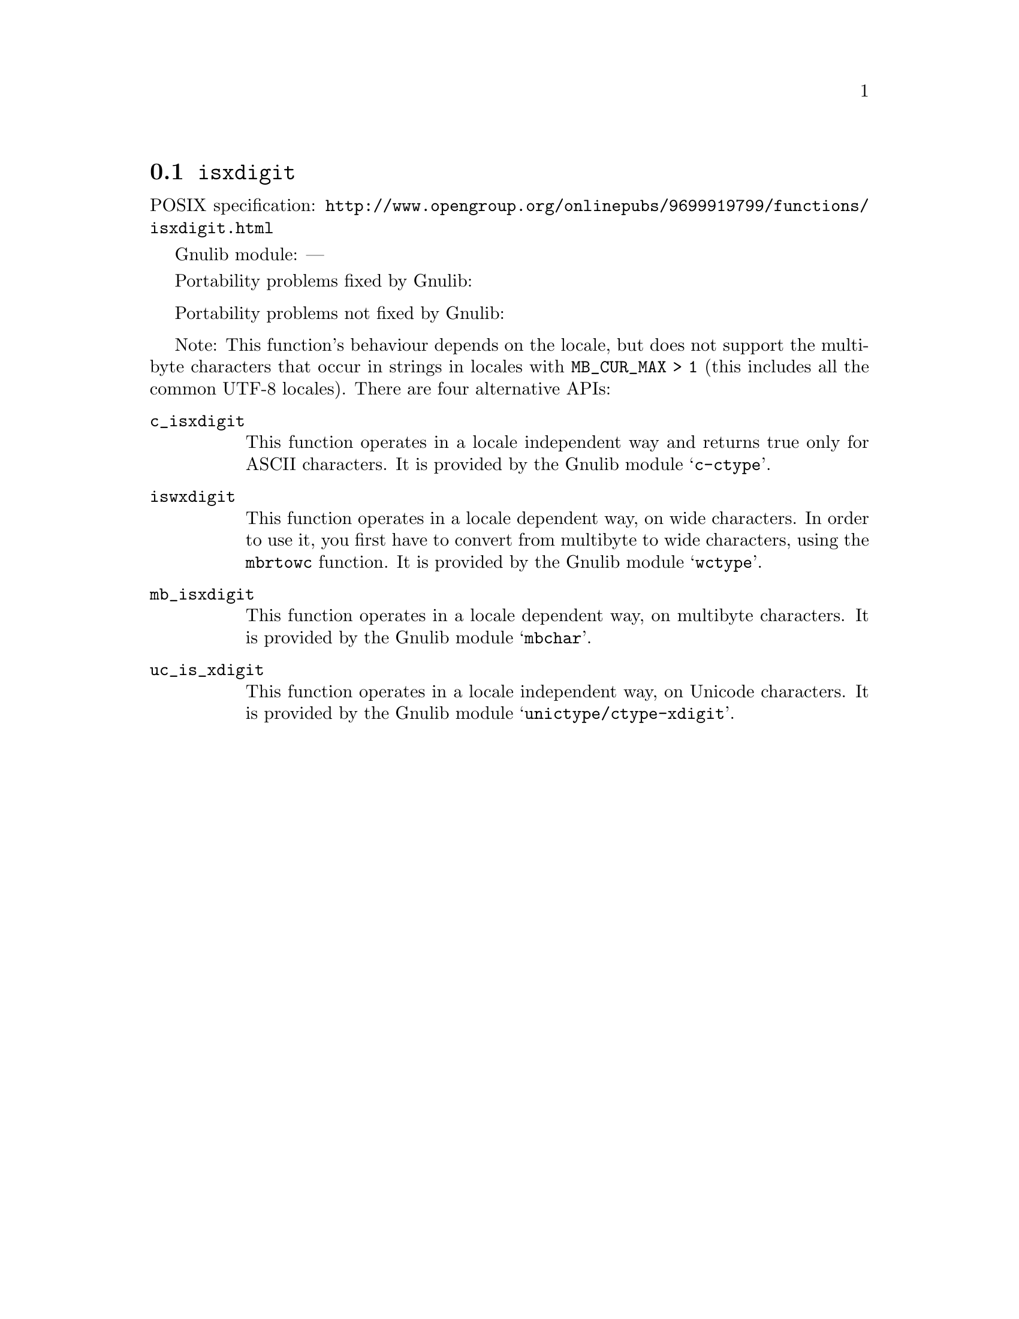 @node isxdigit
@section @code{isxdigit}
@findex isxdigit

POSIX specification: @url{http://www.opengroup.org/onlinepubs/9699919799/functions/isxdigit.html}

Gnulib module: ---

Portability problems fixed by Gnulib:
@itemize
@end itemize

Portability problems not fixed by Gnulib:
@itemize
@end itemize

Note: This function's behaviour depends on the locale, but does not support
the multibyte characters that occur in strings in locales with
@code{MB_CUR_MAX > 1} (this includes all the common UTF-8 locales).
There are four alternative APIs:

@table @code
@item c_isxdigit
This function operates in a locale independent way and returns true only for
ASCII characters.  It is provided by the Gnulib module @samp{c-ctype}.

@item iswxdigit
This function operates in a locale dependent way, on wide characters.  In
order to use it, you first have to convert from multibyte to wide characters,
using the @code{mbrtowc} function.  It is provided by the Gnulib module
@samp{wctype}.

@item mb_isxdigit
This function operates in a locale dependent way, on multibyte characters.
It is provided by the Gnulib module @samp{mbchar}.

@item uc_is_xdigit
This function operates in a locale independent way, on Unicode characters.
It is provided by the Gnulib module @samp{unictype/ctype-xdigit}.
@end table
